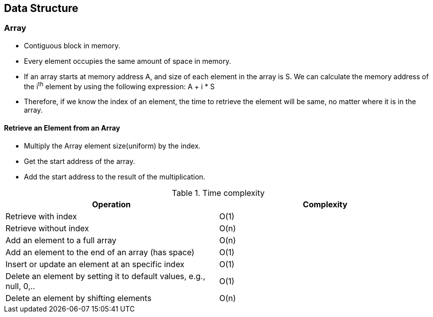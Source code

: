 <<<

== Data Structure

=== Array

* Contiguous block in memory.
* Every element occupies the same amount of space in memory.
* If an array starts at memory address A, and size of each element in the array is S. We can calculate the memory address of the i^th^ element by using the following expression: A + i * S
* Therefore, if we know the index of an element, the time to retrieve the element will be same, no matter where it is in the array.

==== Retrieve an Element from an Array

* Multiply the Array element size(uniform) by the index.
* Get the start address of the array.
* Add the start address to the result of the multiplication.


.Time complexity
|===
| Operation | Complexity

| Retrieve with index | O(1)
| Retrieve without index | O(n)
| Add an element to a full array | O(n)
| Add an element to the end of an array (has space) | O(1)
| Insert or update an element at an specific index | O(1)
| Delete an element by setting it to default values, e.g., null, 0,.. | O(1)
| Delete an element by shifting elements | O(n)
|===


<<<